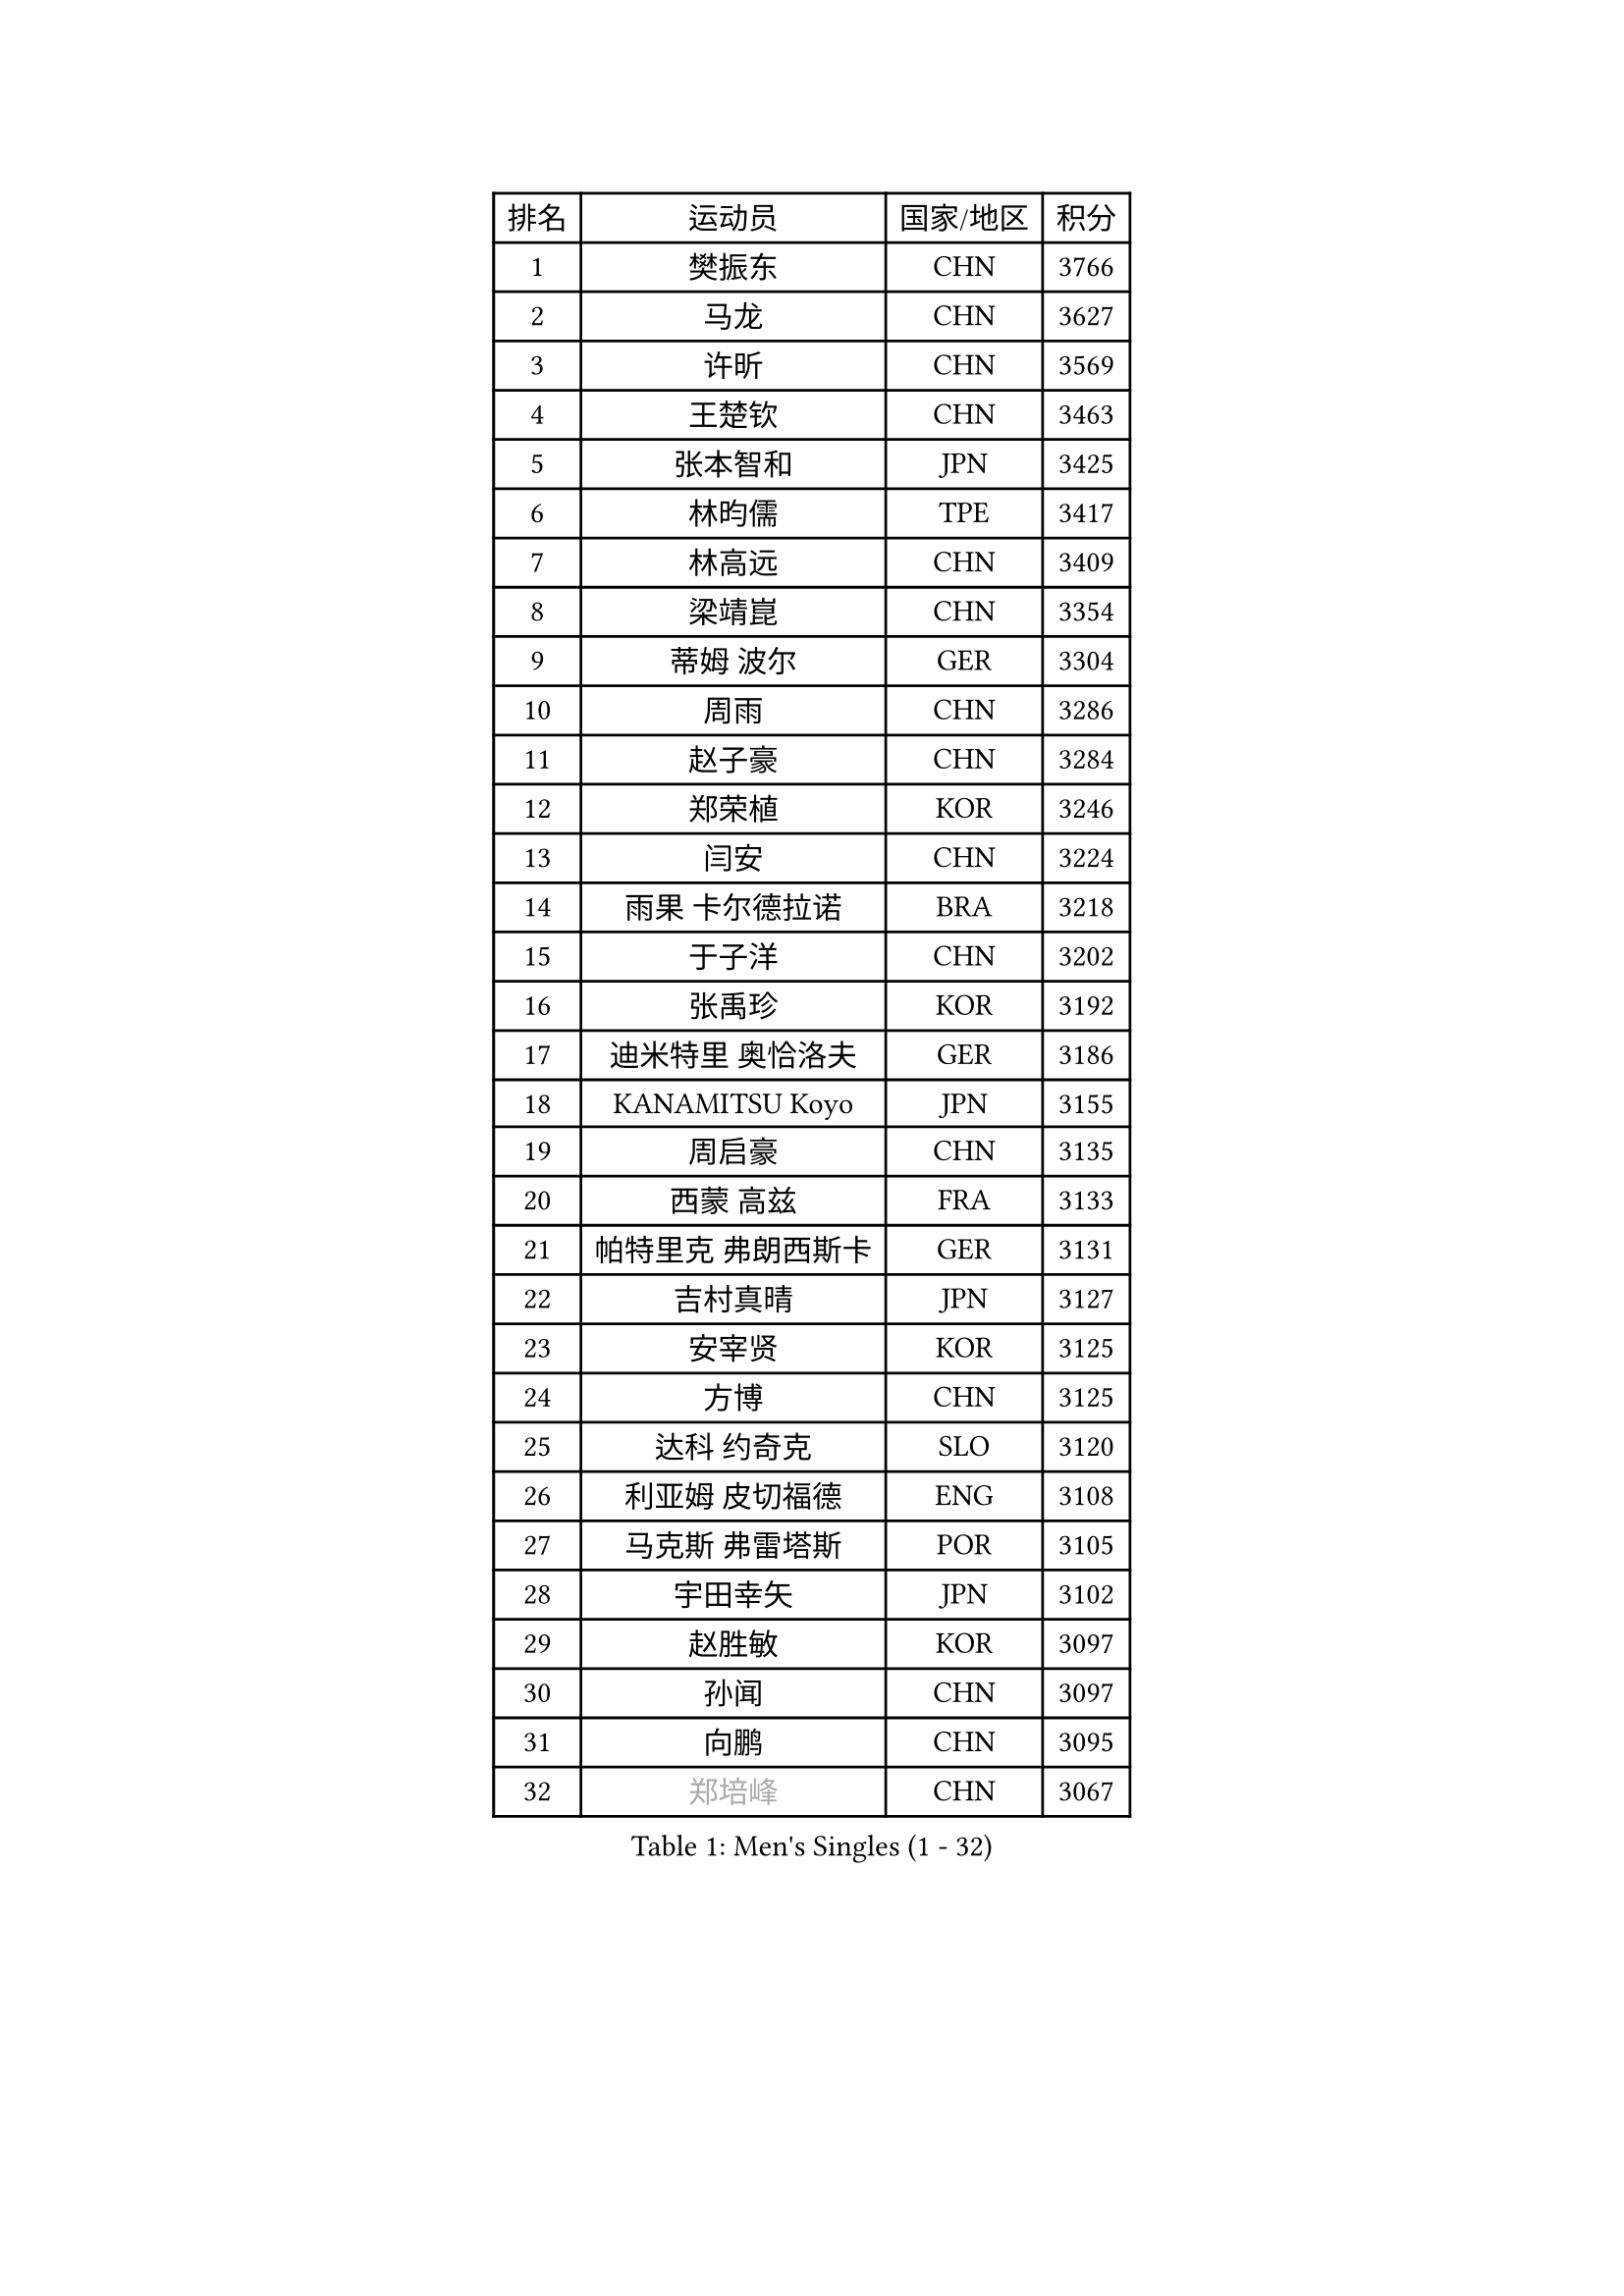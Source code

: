 
#set text(font: ("Courier New", "NSimSun"))
#figure(
  caption: "Men's Singles (1 - 32)",
    table(
      columns: 4,
      [排名], [运动员], [国家/地区], [积分],
      [1], [樊振东], [CHN], [3766],
      [2], [马龙], [CHN], [3627],
      [3], [许昕], [CHN], [3569],
      [4], [王楚钦], [CHN], [3463],
      [5], [张本智和], [JPN], [3425],
      [6], [林昀儒], [TPE], [3417],
      [7], [林高远], [CHN], [3409],
      [8], [梁靖崑], [CHN], [3354],
      [9], [蒂姆 波尔], [GER], [3304],
      [10], [周雨], [CHN], [3286],
      [11], [赵子豪], [CHN], [3284],
      [12], [郑荣植], [KOR], [3246],
      [13], [闫安], [CHN], [3224],
      [14], [雨果 卡尔德拉诺], [BRA], [3218],
      [15], [于子洋], [CHN], [3202],
      [16], [张禹珍], [KOR], [3192],
      [17], [迪米特里 奥恰洛夫], [GER], [3186],
      [18], [KANAMITSU Koyo], [JPN], [3155],
      [19], [周启豪], [CHN], [3135],
      [20], [西蒙 高兹], [FRA], [3133],
      [21], [帕特里克 弗朗西斯卡], [GER], [3131],
      [22], [吉村真晴], [JPN], [3127],
      [23], [安宰贤], [KOR], [3125],
      [24], [方博], [CHN], [3125],
      [25], [达科 约奇克], [SLO], [3120],
      [26], [利亚姆 皮切福德], [ENG], [3108],
      [27], [马克斯 弗雷塔斯], [POR], [3105],
      [28], [宇田幸矢], [JPN], [3102],
      [29], [赵胜敏], [KOR], [3097],
      [30], [孙闻], [CHN], [3097],
      [31], [向鹏], [CHN], [3095],
      [32], [#text(gray, "郑培峰")], [CHN], [3067],
    )
  )#pagebreak()

#set text(font: ("Courier New", "NSimSun"))
#figure(
  caption: "Men's Singles (33 - 64)",
    table(
      columns: 4,
      [排名], [运动员], [国家/地区], [积分],
      [33], [刘丁硕], [CHN], [3067],
      [34], [艾曼纽 莱贝松], [FRA], [3065],
      [35], [水谷隼], [JPN], [3062],
      [36], [丹羽孝希], [JPN], [3060],
      [37], [徐晨皓], [CHN], [3059],
      [38], [神巧也], [JPN], [3047],
      [39], [#text(gray, "马特")], [CHN], [3043],
      [40], [陈建安], [TPE], [3042],
      [41], [卢文 菲鲁斯], [GER], [3040],
      [42], [森园政崇], [JPN], [3031],
      [43], [HIRANO Yuki], [JPN], [3029],
      [44], [马蒂亚斯 法尔克], [SWE], [3027],
      [45], [弗拉基米尔 萨姆索诺夫], [BLR], [3025],
      [46], [#text(gray, "大岛祐哉")], [JPN], [3022],
      [47], [徐海东], [CHN], [3018],
      [48], [庄智渊], [TPE], [3017],
      [49], [徐瑛彬], [CHN], [3017],
      [50], [#text(gray, "朱霖峰")], [CHN], [3016],
      [51], [PUCAR Tomislav], [CRO], [3014],
      [52], [夸德里 阿鲁纳], [NGR], [3012],
      [53], [及川瑞基], [JPN], [3009],
      [54], [李尚洙], [KOR], [3004],
      [55], [SHIBAEV Alexander], [RUS], [3001],
      [56], [薛飞], [CHN], [2998],
      [57], [周恺], [CHN], [2997],
      [58], [乔纳森 格罗斯], [DEN], [2995],
      [59], [WALTHER Ricardo], [GER], [2992],
      [60], [克里斯坦 卡尔松], [SWE], [2991],
      [61], [GNANASEKARAN Sathiyan], [IND], [2988],
      [62], [PERSSON Jon], [SWE], [2981],
      [63], [卡纳克 贾哈], [USA], [2980],
      [64], [黄镇廷], [HKG], [2979],
    )
  )#pagebreak()

#set text(font: ("Courier New", "NSimSun"))
#figure(
  caption: "Men's Singles (65 - 96)",
    table(
      columns: 4,
      [排名], [运动员], [国家/地区], [积分],
      [65], [吉村和弘], [JPN], [2968],
      [66], [ZHAI Yujia], [DEN], [2959],
      [67], [蒂亚戈 阿波罗尼亚], [POR], [2958],
      [68], [贝内迪克特 杜达], [GER], [2957],
      [69], [AKKUZU Can], [FRA], [2957],
      [70], [林钟勋], [KOR], [2957],
      [71], [WEI Shihao], [CHN], [2954],
      [72], [PARK Ganghyeon], [KOR], [2951],
      [73], [#text(gray, "UEDA Jin")], [JPN], [2949],
      [74], [DESAI Harmeet], [IND], [2942],
      [75], [WANG Eugene], [CAN], [2934],
      [76], [#text(gray, "松平健太")], [JPN], [2932],
      [77], [帕纳吉奥迪斯 吉奥尼斯], [GRE], [2932],
      [78], [邱党], [GER], [2930],
      [79], [#text(gray, "GERELL Par")], [SWE], [2926],
      [80], [安东 卡尔伯格], [SWE], [2924],
      [81], [#text(gray, "TAKAKIWA Taku")], [JPN], [2924],
      [82], [罗伯特 加尔多斯], [AUT], [2915],
      [83], [赵大成], [KOR], [2914],
      [84], [雅克布 迪亚斯], [POL], [2913],
      [85], [DRINKHALL Paul], [ENG], [2907],
      [86], [#text(gray, "WANG Zengyi")], [POL], [2907],
      [87], [户上隼辅], [JPN], [2905],
      [88], [村松雄斗], [JPN], [2899],
      [89], [HWANG Minha], [KOR], [2896],
      [90], [吉田雅己], [JPN], [2893],
      [91], [田中佑汰], [JPN], [2892],
      [92], [巴斯蒂安 斯蒂格], [GER], [2887],
      [93], [LIU Yebo], [CHN], [2887],
      [94], [MAJOROS Bence], [HUN], [2885],
      [95], [特里斯坦 弗洛雷], [FRA], [2884],
      [96], [#text(gray, "LUNDQVIST Jens")], [SWE], [2883],
    )
  )#pagebreak()

#set text(font: ("Courier New", "NSimSun"))
#figure(
  caption: "Men's Singles (97 - 128)",
    table(
      columns: 4,
      [排名], [运动员], [国家/地区], [积分],
      [97], [KOU Lei], [UKR], [2880],
      [98], [安德烈 加奇尼], [CRO], [2878],
      [99], [特鲁斯 莫雷加德], [SWE], [2876],
      [100], [#text(gray, "NORDBERG Hampus")], [SWE], [2876],
      [101], [SKACHKOV Kirill], [RUS], [2871],
      [102], [TOKIC Bojan], [SLO], [2866],
      [103], [汪洋], [SVK], [2863],
      [104], [BADOWSKI Marek], [POL], [2861],
      [105], [WU Jiaji], [DOM], [2860],
      [106], [#text(gray, "金珉锡")], [KOR], [2855],
      [107], [AN Ji Song], [PRK], [2852],
      [108], [PISTEJ Lubomir], [SVK], [2852],
      [109], [CARVALHO Diogo], [POR], [2851],
      [110], [ROBLES Alvaro], [ESP], [2844],
      [111], [ANTHONY Amalraj], [IND], [2844],
      [112], [TSUBOI Gustavo], [BRA], [2841],
      [113], [ACHANTA Sharath Kamal], [IND], [2835],
      [114], [NIU Guankai], [CHN], [2835],
      [115], [ORT Kilian], [GER], [2835],
      [116], [KIZUKURI Yuto], [JPN], [2832],
      [117], [NUYTINCK Cedric], [BEL], [2831],
      [118], [SAI Linwei], [CHN], [2831],
      [119], [#text(gray, "SEO Hyundeok")], [KOR], [2825],
      [120], [#text(gray, "MATSUDAIRA Kenji")], [JPN], [2823],
      [121], [斯蒂芬 门格尔], [GER], [2819],
      [122], [LIAO Cheng-Ting], [TPE], [2818],
      [123], [ANGLES Enzo], [FRA], [2817],
      [124], [SZOCS Hunor], [ROU], [2814],
      [125], [BRODD Viktor], [SWE], [2813],
      [126], [SIRUCEK Pavel], [CZE], [2812],
      [127], [斯特凡 菲格尔], [AUT], [2809],
      [128], [IONESCU Ovidiu], [ROU], [2807],
    )
  )